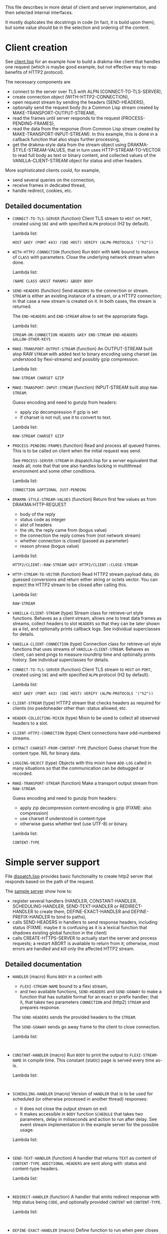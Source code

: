 This file describes in more detail of client and server implementation, and then selected internal interfaces.

It mostly duplicates the docstrings in code (in fact, it is build upon them), but some value should be in the selection and ordering of the content.

* Client creation
See [[file:client/client.lisp][client.lisp]] for an example how to build a drakma-like client that handles
one request (which is maybe good example, but not effective way to reap
benefits of HTTP2 protocol).

The necessary components are
- connect to the server over TLS with ALPN (CONNECT-TO-TLS-SERVER),
- create connection object (WITH-HTTP2-CONNECTION),
- open request stream by sending the headers (SEND-HEADERS),
- optionally send the request body (to a Common Lisp stream created by
  MAKE-TRANSPORT-OUTPUT-STREAM),
- read the frames until server responds to the request (PROCESS-PENDING-FRAMES),
- read the data from the response (from Common Lisp stream created by
  MAKE-TRANSPORT-INPUT-STREAM). In this example, this is done in a callback
  function that also stops further processing,
- get the drakma-style data from the stream object using
  DRAKMA-STYLE-STREAM-VALUES, that in turn uses HTTP-STREAM-TO-VECTOR to read
  full body as text or binary content, and collected values of the
  VANILLA-CLIENT-STREAM object for status and other headers.

More sophisticated clients could, for example,
- send several queries on the connection,
- receive frames in dedicated thread,
- handle redirect, cookies, etc.

** Detailed documentation

#+BEGIN: lisp-fns-doc :section http2::@client :package http2

- =CONNECT-TO-TLS-SERVER= (function)
   Client TLS stream to ~HOST~ on ~PORT~, created using ~SNI~ and with specified ~ALPN~
   protocol (H2 by default).

   Lambda list:
     : HOST &KEY (PORT 443) (SNI HOST) VERIFY (ALPN-PROTOCOLS '("h2"))
- =WITH-HTTP2-CONNECTION= (function)
   Run ~BODY~ with ~NAME~ bound to instance of ~CLASS~ with parameters.
     Close the underlying network stream when done.

   Lambda list:
     : (NAME CLASS &REST PARAMS) &BODY BODY
- =SEND-HEADERS= (function)
   Send ~HEADERS~ to the connection or stream. ~STREAM~ is either an existing instance
   of a stream, or a HTTP2 connection; in that case a new stream is created on
   it. In both cases, the stream is returned.

   The ~END-HEADERS~ and ~END-STREAM~ allow to set the appropriate flags.

   Lambda list:
     : STREAM-OR-CONNECTION HEADERS &KEY END-STREAM END-HEADERS
     : &ALLOW-OTHER-KEYS
- =MAKE-TRANSPORT-OUTPUT-STREAM= (function)
   An OUTPUT-STREAM built atop RAW ~STREAM~ with added text to binary encoding using
   charset (as understood by flexi-streams) and possibly gzip compression.

   Lambda list:
     : RAW-STREAM CHARSET GZIP
- =MAKE-TRANSPORT-INPUT-STREAM= (function)
   INPUT-STREAM built atop ~RAW-STREAM~.

   Guess encoding and need to gunzip from headers:
   - apply zip decompression if gzip is set
   - if charset is not null, use it to convert to text.

   Lambda list:
     : RAW-STREAM CHARSET GZIP
- =PROCESS-PENDING-FRAMES= (function)
   Read and process all queued frames. This is to be called on client when the
   initial request was send.

   See ~PROCESS-SERVER-STREAM~ in dispatch.lisp for a server equivalent that reads
   all; note that that one also handles locking in multithread environment and some
   other conditions.

   Lambda list:
     : CONNECTION &OPTIONAL JUST-PENDING
- =DRAKMA-STYLE-STREAM-VALUES= (function)
   Return first few values as from DRAKMA:HTTP-REQUEST
   - body of the reply
   - status code as integer
   - alist of headers
   - the ~URL~ the reply came from (bogus value)
   - the connection the reply comes from (not network stream)
   - whether connection is closed (passed as parameter)
   - reason phrase (bogus value)

   Lambda list:
     : HTTP2/CLIENT::RAW-STREAM &KEY HTTP2/CLIENT::CLOSE-STREAM
- =HTTP-STREAM-TO-VECTOR= (function)
   Read HTTP2 stream payload data, do guessed conversions and return either
   string or octets vector. You can expect the HTTP2 stream to be closed after calling
   this.

   Lambda list:
     : RAW-STREAM
- =VANILLA-CLIENT-STREAM= (type)
   Stream class for retrieve-url style functions. Behaves as a client stream,
      allows one to treat data frames as streams, collect headers to slot ~HEADERS~
      so that they can be later shown as a list, and optionally prints callback
      logs. See individual superclasses for details.

- =VANILLA-CLIENT-CONNECTION= (type)
   Connection class for retrieve-url style functions that uses streams of
      ~VANILLA-CLIENT-STREAM~. Behaves as client, can send pings to measure roundtrip
      time and optionally prints history. See individual superclasses for details.

- =CONNECT-TO-TLS-SERVER= (function)
   Client TLS stream to ~HOST~ on ~PORT~, created using ~SNI~ and with specified ~ALPN~
   protocol (H2 by default).

   Lambda list:
     : HOST &KEY (PORT 443) (SNI HOST) VERIFY (ALPN-PROTOCOLS '("h2"))

- =CLIENT-STREAM= (type)
   HTTP2 stream that checks headers as required for clients (no psedoheader other
   than :status allowed, etc.

- =HEADER-COLLECTING-MIXIN= (type)
   Mixin to be used to collect all observed headers to a slot.

- =CLIENT-HTTP2-CONNECTION= (type)
   Client connections have odd-numbered streams.


- =EXTRACT-CHARSET-FROM-CONTENT-TYPE= (function)
   Guess charset from the content type. NIL for binary data.

- =LOGGING-OBJECT= (type)
   Objects with this mixin have ~ADD-LOG~ called in many situations so that the
   communication can be debugged or recorded.

- =MAKE-TRANSPORT-STREAM= (function)
   Make a transport output stream from ~RAW-STREAM~.

   Guess encoding and need to gunzip from headers:
   - apply zip decompression content-encoding is gzip (FIXME: also compression)
   - use charset if understood in content-type
   - otherwise guess whether text (use UTF-8) or binary.

   Lambda list:
     : CONTENT-TYPE

   #+END:

* Simple server support

File [[./server/dispatch.lisp][dispatch.lisp]] provides basic functionality to create http2 server that
responds based on the path of the request.

The [[./server/server.lisp][sample server]] show how to:
- register several handlers (HANDLER, CONSTANT-HANDLER, SCHEDULING-HANDLER, SEND-TEXT-HANDLER or
  REDIRECT-HANDLER to create them, DEFINE-EXACT-HANDLER and
  DEFINE-PREFIX-HANDLER to bind to paths),
- calls SEND-HEADERS in handlers to send response headers, including status
  (FIXME: maybe it is confusing as it is a lexical function that shadows
  existing global function in the client)
- calls CREATE-HTTPS-SERVER to actually start the server and process requests; a
  restart ABORT is available to return from it; otherwise, most errors are
  handled and kill only the affected HTTP2 stream.

** Detailed documentation
#+BEGIN: lisp-fns-doc :section http2::@server :package http2

- =HANDLER= (macro)
   Runs ~BODY~ in a context with
   - ~FLEXI-STREAM-NAME~ bound to a flexi stream,
   - and two available functions, ~SEND-HEADERS~ and ~SEND-GOAWAY~ to make a function
     that has suitable format for an exact or prefix handler; that it, that takes
     two parameters ~CONNECTION~ and (http2) ~STREAM~ and prepares response.

   The ~SEND-HEADERS~ sends the provided headers to the ~STREAM~.

   The ~SEND-GOAWAY~ sends go away frame to the client to close connection.

   Lambda list:
     :

- =CONSTANT-HANDLER= (macro)
   Run ~BODY~ to print the output to ~FLEXI-STREAM-NAME~ in compile time. This
   constant (static) page is served every time as-is.

   Lambda list:
     :

- =SCHEDULING-HANDLER= (macro)
   Version of ~HANDLER~ that is to be used for scheduled (or otherwise processed in
   another thread) responses:
   - It does not close the output stream on exit
   - It makes accessible in ~BODY~ function ~SCHEDULE~ that takes two parameters, delay in miliseconds and action to run after delay. See event stream implementation in the example server for the possible usage.

   Lambda list:
     :

- =SEND-TEXT-HANDLER= (function)
   A handler that returns ~TEXT~ as content of ~CONTENT-TYPE~.
   ~ADDITIONAL-HEADERS~ are sent along with :status and content-type
   headers.

   Lambda list:
     :

- =REDIRECT-HANDLER= (function)
   A handler that emits redirect response with http status being ~CODE~, and
   optionally provided ~CONTENT~ wit ~CONTENT-TYPE~.

   Lambda list:
     :

- =DEFINE-EXACT-HANDLER= (macro)
   Define function to run when peer closes http stream on ~CONNECTION~ (or any
   server defined in future) if the path of the stream is ~PATH~.

   Lambda list:
     :

- =DEFINE-PREFIX-HANDLER= (macro)
   Define function to run when peer closes http stream on ~CONNECTION~ (or any
   server defined in future) if the path of the stream starts with ~PREFIX~.

   Lambda list:
     :

- =PROCESS-SERVER-STREAM= (function)
   Make a HTTP2 connection of ~CONNECTION-CLASS~ on the underlying ~STREAM~ (that is a
   stream in Common Lisp sense, so either network stream or even standard io) and
   read frames from it until ~END-OF-FILE~ (client closed the underlying stream - or
   maybe we do) or ~GO-AWAY~ (client closes connection - or maybe we do) is
   signalled.

   Lambda list:
     :

- =DISPATCHER-MIXIN= (class)
   Server with behaviour that is defined by two sets of handlers, exact and
   prefix. Appropriate handler is run to process the request when peer closes the
   http2 stream. The exact handler must match fully the path (i.e., excluding
   query), the path must start with the prefix handler to match.

   Protocol and domain are not checked. The behaviour is implemented in the
   appropriate ~PEER-ENDS-HTTP-STREAM~ method.

   The handlers are set using ~DEFINE-PREFIX-HANDLER~ or ~DEFINE-EXACT-HANDLER~, and
   are functions typically created by ~HANDLER~ macro, or (in simple cases) by
   ~REDIRECT-HANDLER~ or ~SEND-TEXT-HANDLER~ functions.

     Superclasses:
     : STANDARD-OBJECT

- =VANILLA-SERVER-CONNECTION= (class)
   A server connection that spawns streams of ~VANILLA-SERVER-STREAM~ type when a
   new stream is requested, allows scheduled or other asynchronous writes, and
   optionally prints activities.

     Superclasses:
     : SERVER-HTTP2-CONNECTION DISPATCHER-MIXIN THREADED-SERVER-MIXIN

- =VANILLA-SERVER-STREAM= (class)
   A server-side stream that can be used as a binary output stream, optionally
   prints activities, and reads full body from client if clients sends one.

     Superclasses:
     : SERVER-STREAM BODY-COLLECTING-MIXIN

- =KILL-SERVER= (restart)
   Kill server and close its underlying network stream. Bound in
   ~CREATE-HTTPS-SERVER~.


#+END:
* Changing internals: Callbacks
#+BEGIN: lisp-fns-doc :section http2::@callbacks :package http2
The reader functions for individual frames may call a callback that is supposed
to handle received frame in some way. All callbacks have stream or connection as
the first parameter.

In addition to the behaviour described below, all callback log the behaviour
when relevant stream or connection has logging-object as superclass.

- =APPLY-DATA-FRAME= (function)
   Data frame is received by a stream.
    By default does nothing; there are several mixins that implement reading the
    data.

   Lambda list:
     : STREAM PAYLOAD

- =APPLY-STREAM-PRIORITY= (function)
   Called when priority frame - or other frame with priority settings set -
   arrives. Does nothing, as priorities are deprecated in RFC9113 anyway.

   Lambda list:
     : STREAM EXCLUSIVE WEIGHT STREAM-DEPENDENCY

- =APPLY-WINDOW-SIZE-INCREMENT= (function)
   Called on window update frame. By default, increases ~PEER-WINDOW-SIZE~ slot of
   the strem or connection.

   Lambda list:
     : OBJECT INCREMENT

- =PEER-RESETS-STREAM= (function)
   The RST_STREAM frame fully terminates the referenced stream and
      causes it to enter the "closed" state.  After receiving a RST_STREAM
      on a stream, the receiver MUST ~NOT~ send additional frames for that
      stream, with the exception of ~PRIORITY~.  However, after sending the
      RST_STREAM, the sending endpoint MUST be prepared to receive and
      process additional frames sent on the stream that might have been
      sent by the peer prior to the arrival of the RST_STREAM.

   Lambda list:
     : STREAM ERROR-CODE

- =SET-PEER-SETTING= (function)
   Process received information about peers setting.

   The setting relates to the ~CONNECTION~. ~NAME~ is a keyword symbol (see
   *~SETTINGS~*, subject to possible change to 16bit number in future) and ~VALUE~ is
   32bit number.

   Lambda list:
     : CONNECTION NAME VALUE

- =PEER-EXPECTS-SETTINGS-ACK= (function)
   Called when settings-frame without ~ACK~ is received, after individual
   ~SET-PEER-SETTING~ calls. By default, send ~ACK~ frame.

   Lambda list:
     : CONNECTION

- =PEER-ACKS-SETTINGS= (function)
   Called when SETTINGS-FRAME with ~ACK~ flag is received. By default does nothing.

   Lambda list:
     : CONNECTION

- =PEER-ENDS-HTTP-STREAM= (function)
   Do relevant state changes when closing http stream (as part of received ~HEADERS~ or
   ~PAYLOAD~).

   Lambda list:
     : STREAM

- =HANDLE-UNDEFINED-FRAME= (function)
   Callback that is called when a frame of unknown type is received - see
   extensions.

   Lambda list:
     : TYPE FLAGS LENGTH

- =DO-PONG= (function)
   Called when ping-frame with ~ACK~ is received. By default warns about unexpected ping response; see also ~TIMESHIFT-PINGING-CONNECTION~ mixin.

   Lambda list:
     : CONNECTION DATA

- =DO-GOAWAY= (function)
   Called when a go-away frame is received. By default throws ~GO-AWAY~ condition if
   error was reported.

   Lambda list:
     : CONNECTION ERROR-CODE LAST-STREAM-ID DEBUG-DATA


#+END:
* Low level Debugging

The trace macro should suffice for low level debugging, e.g:

- to watch frames
  #+begin_src lisp
    (trace read-frame)
    (trace write-frame-header
           . #+sbcl (:print  (frame-type-name  (aref *frame-types* (sb-debug:arg 2)))))
  #+end_src

- to watch window size increase and decrease
  #+begin_src lisp
    (trace write-window-update-frame)
    (trace read-data-frame)
  #+end_src

The specific debugging code will likely be slowly removed from the code.
